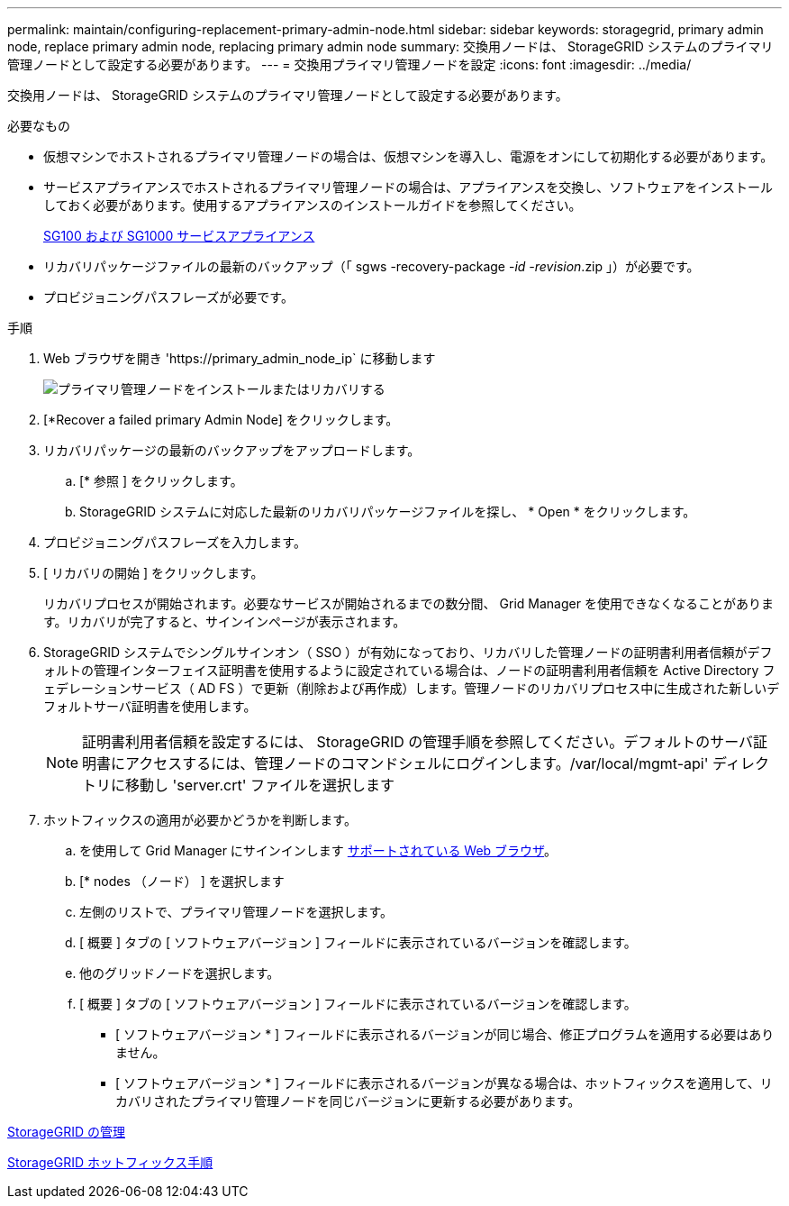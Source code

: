 ---
permalink: maintain/configuring-replacement-primary-admin-node.html 
sidebar: sidebar 
keywords: storagegrid, primary admin node, replace primary admin node, replacing primary admin node 
summary: 交換用ノードは、 StorageGRID システムのプライマリ管理ノードとして設定する必要があります。 
---
= 交換用プライマリ管理ノードを設定
:icons: font
:imagesdir: ../media/


[role="lead"]
交換用ノードは、 StorageGRID システムのプライマリ管理ノードとして設定する必要があります。

.必要なもの
* 仮想マシンでホストされるプライマリ管理ノードの場合は、仮想マシンを導入し、電源をオンにして初期化する必要があります。
* サービスアプライアンスでホストされるプライマリ管理ノードの場合は、アプライアンスを交換し、ソフトウェアをインストールしておく必要があります。使用するアプライアンスのインストールガイドを参照してください。
+
xref:../sg100-1000/index.adoc[SG100 および SG1000 サービスアプライアンス]

* リカバリパッケージファイルの最新のバックアップ（「 sgws -recovery-package -_id -revision_.zip 」）が必要です。
* プロビジョニングパスフレーズが必要です。


.手順
. Web ブラウザを開き 'https://primary_admin_node_ip` に移動します
+
image::../media/install_or_recover_primary_admin_node.png[プライマリ管理ノードをインストールまたはリカバリする]

. [*Recover a failed primary Admin Node] をクリックします。
. リカバリパッケージの最新のバックアップをアップロードします。
+
.. [* 参照 ] をクリックします。
.. StorageGRID システムに対応した最新のリカバリパッケージファイルを探し、 * Open * をクリックします。


. プロビジョニングパスフレーズを入力します。
. [ リカバリの開始 ] をクリックします。
+
リカバリプロセスが開始されます。必要なサービスが開始されるまでの数分間、 Grid Manager を使用できなくなることがあります。リカバリが完了すると、サインインページが表示されます。

. StorageGRID システムでシングルサインオン（ SSO ）が有効になっており、リカバリした管理ノードの証明書利用者信頼がデフォルトの管理インターフェイス証明書を使用するように設定されている場合は、ノードの証明書利用者信頼を Active Directory フェデレーションサービス（ AD FS ）で更新（削除および再作成）します。管理ノードのリカバリプロセス中に生成された新しいデフォルトサーバ証明書を使用します。
+

NOTE: 証明書利用者信頼を設定するには、 StorageGRID の管理手順を参照してください。デフォルトのサーバ証明書にアクセスするには、管理ノードのコマンドシェルにログインします。/var/local/mgmt-api' ディレクトリに移動し 'server.crt' ファイルを選択します

. ホットフィックスの適用が必要かどうかを判断します。
+
.. を使用して Grid Manager にサインインします xref:../admin/web-browser-requirements.adoc[サポートされている Web ブラウザ]。
.. [* nodes （ノード） ] を選択します
.. 左側のリストで、プライマリ管理ノードを選択します。
.. [ 概要 ] タブの [ ソフトウェアバージョン ] フィールドに表示されているバージョンを確認します。
.. 他のグリッドノードを選択します。
.. [ 概要 ] タブの [ ソフトウェアバージョン ] フィールドに表示されているバージョンを確認します。
+
*** [ ソフトウェアバージョン * ] フィールドに表示されるバージョンが同じ場合、修正プログラムを適用する必要はありません。
*** [ ソフトウェアバージョン * ] フィールドに表示されるバージョンが異なる場合は、ホットフィックスを適用して、リカバリされたプライマリ管理ノードを同じバージョンに更新する必要があります。






xref:../admin/index.adoc[StorageGRID の管理]

xref:storagegrid-hotfix-procedure.adoc[StorageGRID ホットフィックス手順]
